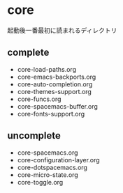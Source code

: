 * core

起動後一番最初に読まれるディレクトリ

** complete
- core-load-paths.org
- core-emacs-backports.org
- core-auto-completion.org
- core-themes-support.org
- core-funcs.org
- core-spacemacs-buffer.org
- core-fonts-support.org

** uncomplete

- core-spacemacs.org
- core-configuration-layer.org
- core-dotspacemacs.org
- core-micro-state.org
- core-toggle.org

